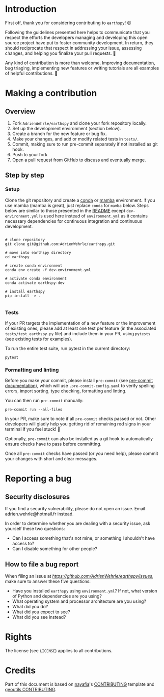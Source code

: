 * Introduction

First off, thank you for considering contributing to =earthspy=! 😊

Following the guidelines presented here helps to communicate that you
respect the efforts the developers managing and developing this open
source project have put to foster community development. In return,
they should reciprocate that respect in addressing your issue,
assessing changes, and helping you finalize your pull requests. 🌻

Any kind of contribution is more than welcome. Improving
documentation, bug triaging, implementing new features or writing
tutorials are all examples of helpful contributions. 🚀

* Making a contribution

** Overview

 1. Fork =AdrienWehrle/earthspy= and clone your fork repository locally.
 2. Set up the development environment (section below).
 3. Create a branch for the new feature or bug fix.
 4. Make your changes, and add or modify related tests in =tests/=.
 5. Commit, making sure to run pre-commit separately if not installed as git hook.
 6. Push to your fork.
 7. Open a pull request from GitHub to discuss and eventually merge.


** Step by step

*** Setup

Clone the git repository and create a [[https://docs.conda.io/projects/conda/en/latest/index.html][conda]] or [[https://mamba.readthedocs.io/en/latest/index.html][mamba]] environment. If
you use mamba (mamba is great), just replace =conda= for =mamba=
below. Steps below are similar to those presented in the [[https://github.com/AdrienWehrle/earthspy/tree/main][README]] except
=dev-environment.yml= is used here instead of =environment.yml= as it
contains necessary dependencies for continuous integration and
continuous development.

#+begin_src shell :results verbatim

# clone repository
git clone git@github.com:AdrienWehrle/earthspy.git

# move into earthspy directory
cd earthspy

# create conda environment
conda env create -f dev-environment.yml

# activate conda environment
conda activate earthspy-dev

# install earthspy
pip install -e .

#+end_src

*** Tests

If your PR targets the implementation of a new feature or the
improvement of existing ones, please add at least one test per feature
(in the associated =tests/test_earthspy.py= file) and include them in
your PR, using =pytests= (see existing tests for examples).

To run the entire test suite, run pytest in the current directory:

#+begin_src shell :results verbatim
pytest
#+end_src


*** Formatting and linting

Before you make your commit, please install =pre-commit= (see
[[https://pre-commit.com/][pre-commit documentation]]), which will use =.pre-commit-config.yaml= to
verify spelling errors, import sorting, type checking, formatting and
linting.

You can then run =pre-commit= manually:

#+begin_src shell :results verbatim
pre-commit run --all-files
#+end_src

In your PR, make sure to note if all =pre-commit= checks passed or
not. Other developers will gladly help you getting rid of remaining
red signs in your terminal if you feel stuck! 🌿

Optionally, =pre-commit= can also be installed as a git hook to
automatically ensure checks have to pass before committing.

Once all =pre-commit= checks have passed (or you need help),
please commit your changes with short and clear messages.


* Reporting a bug

** Security disclosures

If you find a security vulnerability, please do not open an
issue. Email adrien.wehrle@hotmail.fr instead.

In order to determine whether you are dealing with a security issue,
ask yourself these two questions:

- Can I access something that's not mine, or something I shouldn't
  have access to?
- Can I disable something for other people?

** How to file a bug report

When filing an issue at
[[earthspy/issues][https://github.com/AdrienWehrle/earthspy/issues]], make sure to answer
these five questions:

- Have you installed =earthspy= using =environment.yml=? If not, what
  version of Python and dependencies are you using?
- What operating system and processor architecture are you using?
- What did you do?
- What did you expect to see?
- What did you see instead?


* Rights

The license (see =LICENSE=) applies to all contributions.

* Credits

Part of this document is based on [[https://github.com/nayafia][nayafia]]'s [[https://github.com/nayafia/contributing-template/blob/master/CONTRIBUTING-template.md][CONTRIBUTING]] template and
[[https://github.com/GlacioHack/geoutils/blob/main/CONTRIBUTING.md][geoutils CONTRIBUTING]].
